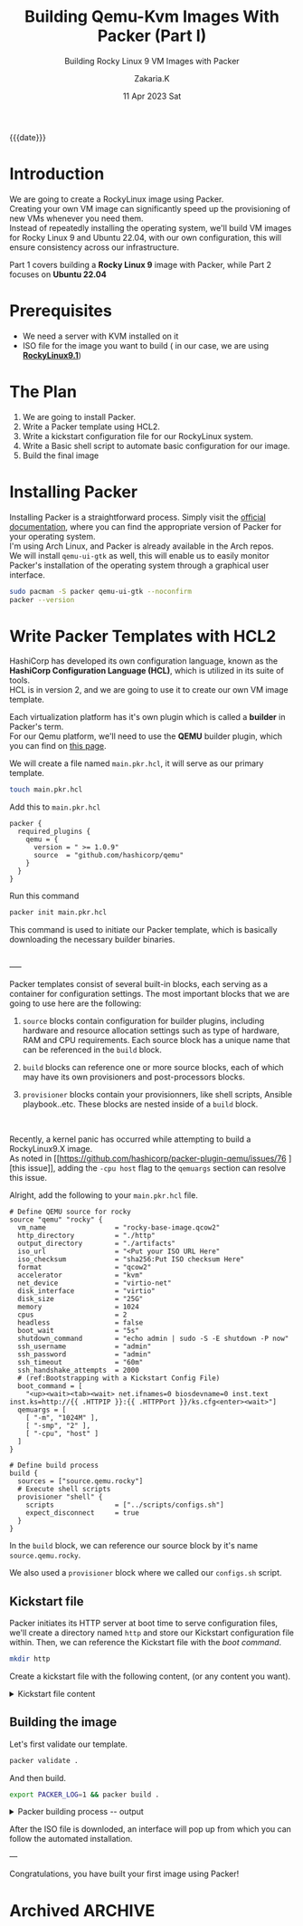 #+TITLE: Building Qemu-Kvm Images With Packer (Part I)
#+SUBTITLE: Building Rocky Linux 9 VM Images with Packer
#+AUTHOR: Zakaria.K
#+EMAIL: 4.kebairia@gmail.com
#+DATE: 11 Apr 2023 Sat
#+KEYWORDS: packer,linux
#+OPTIONS: html5-fancy:t tex:t
#+PROPERTY: header-args:sh :results output :exports both 
#+begin_date
{{{date}}}
#+end_date
* Introduction
We are going to create a RockyLinux image using Packer.\\
Creating your own VM image can significantly speed up the provisioning of new VMs whenever you need them.\\
Instead of repeatedly installing the operating system, we'll build VM images for Rocky Linux 9 and Ubuntu 22.04, with our own configuration, this will ensure consistency across our infrastructure.

Part 1 covers building a *Rocky Linux 9* image with Packer, while Part 2 focuses on *Ubuntu 22.04*

* Prerequisites
- We need a server with KVM installed on it
- ISO file for the image you want to build ( in our case, we are using *[[https://rockylinux.org/download][RockyLinux9.1]]*)

* The Plan
1. We are going to install Packer.
2. Write a Packer template using HCL2.
3. Write a kickstart configuration file for our RockyLinux system.
4. Write a Basic shell script to automate basic configuration for our image.
5. Build the final image

* Installing Packer

Installing Packer is a straightforward process. Simply visit the [[https://developer.hashicorp.com/packer/downloads][official documentation]], where you can find the appropriate version of Packer for your operating system.\\
I'm using Arch Linux, and Packer is already available in the Arch repos.\\

We will install =qemu-ui-gtk= as well, this will enable us to easily monitor Packer's installation of the operating system through a graphical user interface.

#+begin_src sh
sudo pacman -S packer qemu-ui-gtk --noconfirm
packer --version
#+end_src

#+RESULTS:
#+begin_example
1.8.6
#+end_example

* Write Packer Templates with HCL2

HashiCorp has developed its own configuration language, known as the *HashiCorp Configuration Language (HCL)*, which is utilized in its suite of tools.\\
HCL is in version 2, and we are going to use it to create our own VM image template.

Each virtualization platform has it's own plugin which is called a *builder* in Packer's term.\\
For our Qemu platform, we'll need to use the *QEMU* builder plugin, which you can find on [[https://github.com/hashicorp/packer-plugin-qemu][this page]].

We will create a file named =main.pkr.hcl=, it will serve as our primary template.

# Additionally, we will create another file for variable definitions, we'll call =variables.pkr.hcl=.

#+name: qemu-plugin
#+begin_src sh
touch main.pkr.hcl
#+end_src

#+RESULTS: qemu-plugin

Add this to =main.pkr.hcl=

#+begin_src hcl :session main :tangle /tmp/packer-blog/main.pkr.hcl
packer {
  required_plugins {
    qemu = {
      version = " >= 1.0.9"
      source  = "github.com/hashicorp/qemu"
    }
  }
}
#+end_src

Run this command
#+begin_src sh
packer init main.pkr.hcl
#+end_src

This command is used to initiate our Packer template, which is basically downloading the necessary builder binaries.

\\
-----
\\


Packer templates consist of several built-in blocks, each serving as a container for configuration settings.
The most important blocks that we are going to use here are the following:\\

#+ATTR_HTML: :alt Packer blocks :title Action! :align right
#+ATTR_HTML: :width 290
[[file:img/blogs/packer-rocky/packer_blocks.png]] 

1. =source= blocks contain configuration for builder plugins, including hardware and resource allocation settings such as type of hardware, RAM and CPU requirements.
   Each source block has a unique name that can be referenced in the =build= block.

2. =build= blocks can reference one or more source blocks, each of which may have its own provisioners and post-processors blocks.

3. =provisioner= blocks contain your provisionners, like shell scripts, Ansible playbook..etc.
   These blocks are nested inside of a =build= block.

\\

#+begin_note
Recently, a kernel panic has occurred while attempting to build a RockyLinux9.X image.\\
As noted in [[https://github.com/hashicorp/packer-plugin-qemu/issues/76
][this issue]], adding the =-cpu host= flag to the =qemuargs= section can resolve this issue.
#+end_note



Alright, add the following to your =main.pkr.hcl= file.

#+name: main.pkr.hcl
#+begin_src hcl :session main :tangle /tmp/packer-blog/main.pkr.hcl
# Define QEMU source for rocky
source "qemu" "rocky" {
  vm_name                 = "rocky-base-image.qcow2"
  http_directory          = "./http"
  output_directory        = "./artifacts"
  iso_url                 = "<Put your ISO URL Here"
  iso_checksum            = "sha256:Put ISO checksum Here"
  format                  = "qcow2"
  accelerator             = "kvm"
  net_device              = "virtio-net"
  disk_interface          = "virtio"
  disk_size               = "25G"
  memory                  = 1024
  cpus                    = 2
  headless                = false
  boot_wait               = "5s"
  shutdown_command        = "echo admin | sudo -S -E shutdown -P now"
  ssh_username            = "admin"
  ssh_password            = "admin"
  ssh_timeout             = "60m"
  ssh_handshake_attempts  = 2000
  # (ref:Bootstrapping with a Kickstart Config File)
  boot_command = [
    "<up><wait><tab><wait> net.ifnames=0 biosdevname=0 inst.text inst.ks=http://{{ .HTTPIP }}:{{ .HTTPPort }}/ks.cfg<enter><wait>"] 
  qemuargs = [
    [ "-m", "1024M" ],
    [ "-smp", "2" ],
    [ "-cpu", "host" ]
  ]
}

# Define build process
build {
  sources = ["source.qemu.rocky"]
  # Execute shell scripts
  provisioner "shell" {
    scripts               = ["../scripts/configs.sh"]
    expect_disconnect     = true
  }
}
#+end_src

In the =build= block, we can reference our source block by it's name =source.qemu.rocky=.

We also used a =provisioner= block where we called our =configs.sh= script.

** Kickstart file

Packer initiates its HTTP server at boot time to serve configuration files, we'll create a directory named =http= and store our Kickstart configuration file within. Then, we can reference the Kickstart file with the [[(Bootstrapping with a Kickstart Config File)][boot command]].

#+name: ks.cfg
#+begin_src sh
mkdir http
#+end_src

#+RESULTS: ks.cfg

Create a kickstart file with the following content, (or any content you want).

#+html: <details><summary>Kickstart file content</summary>
#+begin_src conf
#Global 
cdrom
lang en_US.UTF-8
keyboard us

# Network
network --bootproto=dhcp --device=eth0 --noipv6 --onboot=on

# Users
rootpw --plaintext admin
user --name=admin --plaintext --password=admin

timezone UTC
bootloader --location=mbr --timeout=1 --append="net.ifnames=0 biosdevname=0"
text
skipx
zerombr
clearpart --all --initlabel
autopart --nohome --noboot --nolvm

# System settings
firewall --enabled
selinux --enforcing
firstboot --disabled
reboot --eject
services --enabled="NetworkManager,sshd,chronyd"

# Packages
%packages --ignoremissing --excludedocs
openssh-clients
sudo
vim
bash-completion
selinux-policy-devel
wget
nfs-utils
net-tools
tar
bzip2
deltarpm
rsync
dnf-utils
redhat-lsb-core
elfutils-libelf-devel
-fprintd-pam
-intltool
-iwl*-firmware
-microcode_ctl
%end

# Post-installation
%post --interpreter=/bin/bash
# Sudo configuration
echo 'Defaults:admin !requiretty' > /etc/sudoers.d/admin
echo '%admin ALL=(ALL) NOPASSWD: ALL' >> /etc/sudoers.d/admin
chmod 440 /etc/sudoers.d/admin

# SSH configuration
sed -i 's/^#PubkeyAuthentication yes/PubkeyAuthentication yes/' /etc/ssh/sshd_config
sed -i 's/^#PermitRootLogin prohibit-password/PermitRootLogin yes/' /etc/ssh/sshd_config
echo "PubkeyAcceptedKeyTypes=+ssh-rsa" >> /etc/ssh/sshd_config
systemctl enable sshd
systemctl restart sshd
%end

#+end_src
#+html: </details>
** Building the image
Let's first validate our template.
#+begin_src sh
packer validate .
#+end_src

#+RESULTS:
: The configuration is valid.

And then build.
#+begin_src sh :results none
export PACKER_LOG=1 && packer build .
#+end_src

#+html: <details><summary>Packer building process -- output </summary>
#+begin_example
2023/04/11 20:13:04 [INFO] Packer version: 1.8.6 [go1.20.1 linux amd64]
2023/04/11 20:13:04 Detected xdg config directory from env var: /home/zakaria/.config
2023/04/11 20:13:04 [TRACE] discovering plugins in /usr/bin
2023/04/11 20:13:04 Detected xdg config directory from env var: /home/zakaria/.config
2023/04/11 20:13:04 [TRACE] discovering plugins in /home/zakaria/.config/packer/plugins
2023/04/11 20:13:04 [DEBUG] Discovered plugin: qemu = /home/zakaria/.config/packer/plugins/github.com/hashicorp/qemu/packer-plugin-qemu_v1.0.9_x5.0_linux_amd64
2023/04/11 20:13:04 [INFO] found external [-packer-default-plugin-name-] builders from qemu plugin
2023/04/11 20:13:04 [TRACE] discovering plugins in .
2023/04/11 20:13:04 [INFO] PACKER_CONFIG env var not set; checking the default config file path
2023/04/11 20:13:04 [INFO] PACKER_CONFIG env var set; attempting to open config file: /home/zakaria/.packerconfig
2023/04/11 20:13:04 [WARN] Config file doesn't exist: /home/zakaria/.packerconfig
2023/04/11 20:13:04 Detected xdg config directory from env var: /home/zakaria/.config
2023/04/11 20:13:04 [INFO] Setting cache directory: /home/zakaria/.cache/packer
2023/04/11 20:13:04 Detected xdg config directory from env var: /home/zakaria/.config
2023/04/11 20:13:04 [TRACE] listing potential installations for "github.com/hashicorp/qemu" that match " >= 1.0.9". plugingetter.ListInstallationsOptions{FromFolders:[]string{"/usr/bin/packer", ".", "/home/zakaria/.config/packer/plugins"}, BinaryInstallationOptions:plugingetter.BinaryInstallationOptions{APIVersionMajor:"5", APIVersionMinor:"0", OS:"linux", ARCH:"amd64", Ext:"", Checksummers:[]plugingetter.Checksummer{plugingetter.Checksummer{Type:"sha256", Hash:(*sha256.digest)(0xc000a92200)}}}}
2023/04/11 20:13:04 [TRACE] Found the following "github.com/hashicorp/qemu" installations: [{/home/zakaria/.config/packer/plugins/github.com/hashicorp/qemu/packer-plugin-qemu_v1.0.9_x5.0_linux_amd64 v1.0.9}]
2023/04/11 20:13:04 [INFO] found external [-packer-default-plugin-name-] builders from qemu plugin
2023/04/11 20:13:04 [TRACE] Starting external plugin /home/zakaria/.config/packer/plugins/github.com/hashicorp/qemu/packer-plugin-qemu_v1.0.9_x5.0_linux_amd64 start builder -packer-default-plugin-name-
2023/04/11 20:13:04 Starting plugin: /home/zakaria/.config/packer/plugins/github.com/hashicorp/qemu/packer-plugin-qemu_v1.0.9_x5.0_linux_amd64 []string{"/home/zakaria/.config/packer/plugins/github.com/hashicorp/qemu/packer-plugin-qemu_v1.0.9_x5.0_linux_amd64", "start", "builder", "-packer-default-plugin-name-"}
2023/04/11 20:13:04 Waiting for RPC address for: /home/zakaria/.config/packer/plugins/github.com/hashicorp/qemu/packer-plugin-qemu_v1.0.9_x5.0_linux_amd64
2023/04/11 20:13:04 packer-plugin-qemu_v1.0.9_x5.0_linux_amd64 plugin: 2023/04/11 20:13:04 Plugin address: unix /tmp/packer-plugin309220793
2023/04/11 20:13:04 packer-plugin-qemu_v1.0.9_x5.0_linux_amd64 plugin: 2023/04/11 20:13:04 Waiting for connection...
2023/04/11 20:13:04 Received unix RPC address for /home/zakaria/.config/packer/plugins/github.com/hashicorp/qemu/packer-plugin-qemu_v1.0.9_x5.0_linux_amd64: addr is /tmp/packer-plugin309220793
2023/04/11 20:13:04 packer-plugin-qemu_v1.0.9_x5.0_linux_amd64 plugin: 2023/04/11 20:13:04 Serving a plugin connection...
2023/04/11 20:13:04 packer-plugin-qemu_v1.0.9_x5.0_linux_amd64 plugin: 2023/04/11 20:13:04 [TRACE] starting builder -packer-default-plugin-name-
2023/04/11 20:13:04 packer-plugin-qemu_v1.0.9_x5.0_linux_amd64 plugin: 2023/04/11 20:13:04 use specified accelerator: kvm
2023/04/11 20:13:04 [TRACE] Starting internal plugin packer-provisioner-shell
2023/04/11 20:13:04 Starting plugin: /usr/bin/packer []string{"/usr/bin/packer", "plugin", "packer-provisioner-shell"}
2023/04/11 20:13:04 Waiting for RPC address for: /usr/bin/packer
2023/04/11 20:13:05 packer-provisioner-shell plugin: [INFO] Packer version: 1.8.6 [go1.20.1 linux amd64]
2023/04/11 20:13:05 packer-provisioner-shell plugin: Detected xdg config directory from env var: /home/zakaria/.config
2023/04/11 20:13:05 packer-provisioner-shell plugin: [INFO] PACKER_CONFIG env var not set; checking the default config file path
2023/04/11 20:13:05 packer-provisioner-shell plugin: [INFO] PACKER_CONFIG env var set; attempting to open config file: /home/zakaria/.packerconfig
2023/04/11 20:13:05 packer-provisioner-shell plugin: [WARN] Config file doesn't exist: /home/zakaria/.packerconfig
2023/04/11 20:13:05 packer-provisioner-shell plugin: Detected xdg config directory from env var: /home/zakaria/.config
2023/04/11 20:13:05 packer-provisioner-shell plugin: [INFO] Setting cache directory: /home/zakaria/.cache/packer
2023/04/11 20:13:05 packer-provisioner-shell plugin: args: []string{"packer-provisioner-shell"}
2023/04/11 20:13:05 packer-provisioner-shell plugin: Detected xdg config directory from env var: /home/zakaria/.config
2023/04/11 20:13:05 packer-provisioner-shell plugin: Plugin address: unix /tmp/packer-plugin771583659
2023/04/11 20:13:05 packer-provisioner-shell plugin: Waiting for connection...
2023/04/11 20:13:05 Received unix RPC address for /usr/bin/packer: addr is /tmp/packer-plugin771583659
2023/04/11 20:13:05 packer-provisioner-shell plugin: Serving a plugin connection...
2023/04/11 20:13:05 Build debug mode: false
2023/04/11 20:13:05 Force build: false
2023/04/11 20:13:05 On error: 
2023/04/11 20:13:05 Waiting on builds to complete...
2023/04/11 20:13:05 Starting build run: qemu.rocky
2023/04/11 20:13:05 Running builder: 
2023/04/11 20:13:05 [INFO] (telemetry) Starting builder qemu.rocky
qemu.rocky: output will be in this color.

2023/04/11 20:13:05 packer-plugin-qemu_v1.0.9_x5.0_linux_amd64 plugin: 2023/04/11 20:13:05 Qemu path: /usr/bin/qemu-system-x86_64, Qemu Image path: /usr/bin/qemu-img
qemu.rocky: Retrieving ISO
qemu.rocky: Trying https://download.rockylinux.org/pub/rocky/9/isos/x86_64/Rocky-9.1-x86_64-minimal.iso
2023/04/11 20:13:05 packer-plugin-qemu_v1.0.9_x5.0_linux_amd64 plugin: 2023/04/11 20:13:05 Acquiring lock for: https://download.rockylinux.org/pub/rocky/9/isos/x86_64/Rocky-9.1-x86_64-minimal.iso?checksum=sha256%3A750c373c3206ae79784e436cc94fffc122296cf1bf8129a427dcd6ba7fac5888 (/home/zakaria/.cache/packer/8f4d630bc056b35e6243168c126713b9dad68ffd.iso.lock)
==> qemu.rocky: Trying https://download.rockylinux.org/pub/rocky/9/isos/x86_64/Rocky-9.1-x86_64-minimal.iso?checksum=sha256%3A750c373c3206ae79784e436cc94fffc122296cf1bf8129a427dcd6ba7fac5888
qemu.rocky: Rocky-9.1-x86_64-minimal.iso 412.40 KiB / 1.48 GiB [>-----------------------------------------------------------------------------------------------------------------------]   0.03% 5h25m58s
...
...
#+end_example
#+html: </details>

After the ISO file is downloded, an interface will pop up from which you can follow the automated installation.

---

Congratulations, you have built your first image using Packer!


* COMMENT Building RockyLinux image
* Archived :ARCHIVE:
#+begin_comment
First we need to define our variables first. After the plugin definition section, add the variables that you need
#+begin_note
For more information about Built-in block for Packer, check out the [[https://developer.hashicorp.com/packer/docs/templates/hcl_templates/blocks][official documentation]]
#+end_note


#+name: variables.pkrs.hcl
#+begin_src hcl
variable "http_directory" {
  type    = string
  default = "./http"
}
variable "output_directory" {
  type    = string
  default = "./artifacts"
}
variable "vm_name" {
  type    = string
  default = "qemu_base-image.qcow2"
}
variable "format" {
    type = string
    default = "qcow2"
}
variable "accelerator" {
    type = string
    default = "kvm"
}
variable "headless" {
    type = string
    default = "false"
}
variable "net_device" {
    type = string
    default = "virtio-net"
}
variable "disk_interface" {
    type = string
    default = "virtio"
}
variable "disk_size" {
    type = string
    default = "25G"
}
variable "memory" {
    type = string
    default = "1024"
}
variable "cpus" {
    type = string
    default = "2"
}
variable "ssh_username" {
    type = string
    default = "admin"
}
variable "ssh_password" {
    type = string
    default = "admin"
}
variable "ssh_timeout" {
    type = string
    default = "60m"
}

variable "ssh_handshake_attempts" {
    type = string
    default = "1000"
}
variable "iso_url" {
    type = string
    default = "https://download.rockylinux.org/pub/rocky/9/isos/x86_64/Rocky-9.1-x86_64-minimal.iso"
}
variable "iso_checksum" {
    type = string
    default = "sha256:750c373c3206ae79784e436cc94fffc122296cf1bf8129a427dcd6ba7fac5888"
}
variable "boot_wait" {
    type = string
    default = "5s"
}
variable "shutdown_command" {
    type = string
    default = "echo admin | sudo -S -E shutdown -P now"
}
variable "shell_scripts" {
    type = string
    default = "../scripts/configs.sh"
}
#+end_src

To make use of these variables in our =main.pkr.hcl= file, we simply reference them using the syntax =var.<name of the variable>=.
# Every Packer template is compose of three main components:
# - The source section 
# - The builder section 

#+end_comment
